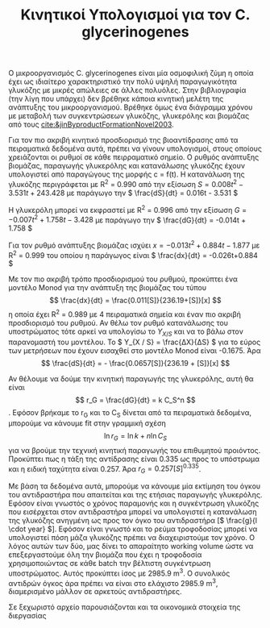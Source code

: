 #+TITLE: Κινητικοί Υπολογισμοί για τον C. glycerinogenes

Ο μικροοργανισμός C. glycerinogenes είναι μία οσμοφιλική ζύμη η οποία έχει ως ιδιαίτερο χαρακτηριστικό την πολύ υψηλή παραγωγικότητα γλυκόζης με μικρές απώλειες σε άλλες πολυόλες. Στην βιβλιογραφία (την λίγη που υπάρχει) δεν βρέθηκε κάποια κινητική μελέτη της ανάπτυξης του μικροοργανισμού. Βρέθηκε όμως ένα διάγραμμα χρόνου με μεταβολή των συγκεντρώσεων γλυκόζης, γλυκερόλης και βιομάζας από τους [[cite:&jinByproductFormationNovel2003]].

Για τον πιο ακριβή κινητικό προσδιορισμό της βιοαντίδρασης από τα πειραματικά δεδομένα αυτά, πρέπει να γίνουν υπολογισμοί, στους οποίους χρειάζονται οι ρυθμοί σε κάθε πειρραματικό σημείο. Ο ρυθμός ανάπτυξης βιομάζας, παραγωγής γλυκερόλης και κατανάλωσης γλυκόζης έχουν υπολογιστεί από παραγώγους της μορφής c = f(t). Η κατανάλωση της γλυκόζης περιγράφεται με R^2 = 0.990 από την εξίσωση \( S = 0.008t^2 - 3.531t + 243.428 \) με παράγωγο την \( \frac{dS}{dt} = 0.016t - 3.531 \)

Η γλυκερόλη μπορεί να εκφραστεί με R^2 = 0.996 από την εξίσωση \( G = -0.007t^2 + 1.758t - 3.428 \) με παράγωγο την \( \frac{dG}{dt} = -0.014t + 1.758 \)

Για τον ρυθμό ανάπτυξης βιομάζας ισχύει \( x = -0.013t^2 + 0.884t - 1.877 \) με R^2 = 0.999 του οποίου η παράγωγος είναι \( \frac{dx}{dt} = -0.026t+0.884 \)

Με τον πιο ακριβή τρόπο προσδιορισμού του ρυθμού, προκύπτει ένα μοντέλο Monod για την ανάπτυξη της βιομάζας του τύπου \[ \frac{dx}{dt} = \frac{0.011[S]}{236.19+[S]}[x] \] η οποία έχει R^2 = 0.989 με 4 πειραματικά σημεία και έναν πιο ακριβή προσδιορισμό του ρυθμού. Αν θέλω τον ρυθμό κατανάλωσης του υποστρώματος τότε αρκεί να υπολογίσω το \( Y_{X / S} \) και να το βάλω στον παρανομαστή του μοντέλου. Το \( Y_{X / S} = \frac{ΔX}{ΔS} \) για το εύρος των μετρήσεων που έχουν εισαχθεί στο μοντέλο Monod είναι -0.1675. Άρα \[ \frac{dS}{dt} = - \frac{0.0657[S]}{236.19 + [S]}[x] \] 

Αν θέλουμε να δούμε την κινητική παραγωγής της γλυκερόλης, αυτή θα είναι \[ r_G = \frac{dG}{dt} = k C_S^n \]. Εφόσον βρήκαμε το r_G και το C_S δίνεται από τα πειραματικά δεδομένα, μπορούμε να κάνουμε fit στην γραμμική σχέση \[ \ln r_G = \ln k + n \ln C_S\] για να βρούμε την τεχνική κινητική παραγωγής του επιθυμητού προιόντος. Προκύπτει πως η τάξη της αντίδρασης είναι 0.335 ως προς το υπόστρωμα και η ειδική ταχύτητα είναι 0.257. Άρα \( r_G = 0.257 [S]^{0.335} \).

Με βάση τα δεδομένα αυτά, μπορούμε να κάνουμε μία εκτίμηση του όγκου του αντιδραστήρα που απαιτείται και της ετήσιας παραγωγής γλυκερόλης. Εφόσον είναι γνωστός ο χρόνος παραμονής και η συγκέντρωση γλυκόζης που εισέρχεται στον αντιδραστήρα μπορεί να υπολογιστεί η κατανάλωση της γλυκόζης ανηγμένη ως προς τον όγκο του αντιδραστήρα [\( \frac{g}{l \cdot year} \)]. Εφόσον είναι γνωστό και το ρεύμα τροφοδοσίας μπορεί να υπολογιστεί πόση μάζα γλυκόζης πρέπει να διαχειριστούμε τον χρόνο. Ο λόγος αυτών των δύο, μας δίνει το απαραίτητο working volume ώστε να επεξεργαστούμε όλη την βιομάζα που έχει η τροφοδοσία χρησιμοποιώντας σε κάθε batch την βέλτιστη συγκέντρωση υποστρώματος. Αυτός προκύπτει ίσος με 2985.9 m^3. Ο συνολικός αντιδρών όγκος άρα πρέπει να είναι στο ελάχιστο 2985.9 m^3, διαμερισμένο μάλλον σε αρκετούς αντιδραστήρες.

Σε ξεχωριστό αρχείο παρουσιάζονται και τα οικονομικά στοιχεία της διεργασίας
